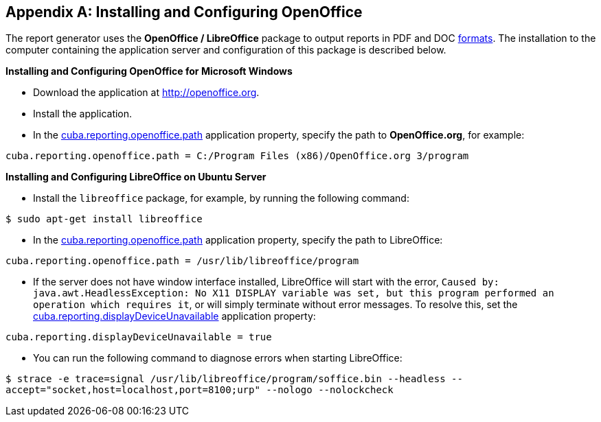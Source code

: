 [appendix]
== Installing and Configuring OpenOffice

The report generator uses the *OpenOffice / LibreOffice* package to output reports in PDF and DOC <<template_to_output, formats>>. The installation to the computer containing the application server and configuration of this package is described below.

*Installing and Configuring OpenOffice for Microsoft Windows*

* Download the application at http://openoffice.org.
* Install the application.
* In the <<app_properties.adoc#cuba.reporting.openoffice.path, cuba.reporting.openoffice.path>> application property, specify the path to *OpenOffice.org*, for example:

[source, properties]
----
cuba.reporting.openoffice.path = C:/Program Files (x86)/OpenOffice.org 3/program
----

*Installing and Configuring LibreOffice on Ubuntu Server*

* Install the `libreoffice` package, for example, by running the following command:

`$ sudo apt-get install libreoffice`
    
* In the <<app_properties.adoc#cuba.reporting.openoffice.path, cuba.reporting.openoffice.path>> application property, specify the path to LibreOffice:

[source, properties]
----
cuba.reporting.openoffice.path = /usr/lib/libreoffice/program
----

* If the server does not have window interface installed, LibreOffice will start with the error, `Caused by: java.awt.HeadlessException: No X11 DISPLAY variable was set, but this program performed an operation which requires it`, or will simply terminate without error messages. To resolve this, set the <<app_properties.adoc#cuba.reporting.displayDeviceUnavailable, cuba.reporting.displayDeviceUnavailable>> application property:

[source, properties]
----
cuba.reporting.displayDeviceUnavailable = true
----

* You can run the following command to diagnose errors when starting LibreOffice:

`$ strace -e trace=signal /usr/lib/libreoffice/program/soffice.bin --headless --accept="socket,host=localhost,port=8100;urp" --nologo --nolockcheck`
    

